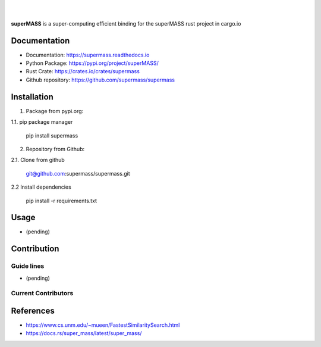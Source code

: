 
|

.. image:: https://img.shields.io/github/license/supermass/supermass
        :target: https://github.com/supermass/supermass/blob/master/LICENSE
        :alt: License
        
.. image:: https://img.shields.io/badge/python-v3.8-blue
        :target: https://github.com/supermass/supermass/
        :alt: Version
        
.. image:: https://badges.pufler.dev/visits/supermass/supermass
        :target: https://github.com/supermass/supermass/graphs/traffic
        :alt: Visits

|

**superMASS** is a super-computing efficient binding for the superMASS rust project in cargo.io

-------------
Documentation
-------------

- Documentation: https://supermass.readthedocs.io
- Python Package: https://pypi.org/project/superMASS/
- Rust Crate: https://crates.io/crates/supermass
- Github repository: https://github.com/supermass/supermass

------------
Installation
------------

1. Package from pypi.org:

1.1. pip package manager
        
        pip install supermass

2. Repository from Github:

2.1. Clone from github

        git@github.com:supermass/supermass.git

2.2 Install dependencies

        pip install -r requirements.txt

-----
Usage
-----

- (pending)

------------
Contribution
------------

Guide lines
-----------

- (pending)

Current Contributors
--------------------

.. image:: https://contrib.rocks/image?repo=supermass/supermass
        :target: https://github.com/supermass/supermass/graphs/contributors
        :alt: Contributors

----------
References
----------

- https://www.cs.unm.edu/~mueen/FastestSimilaritySearch.html
- https://docs.rs/super_mass/latest/super_mass/
